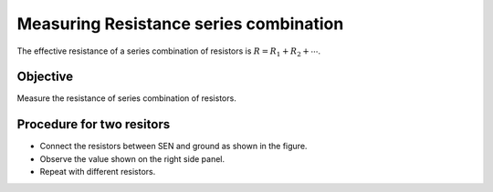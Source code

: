 Measuring Resistance series combination
=======================================

The effective resistance of a series combination of resistors is :math:`R = R_1 + R_2 + ⋯`. 

Objective
---------

Measure the resistance of series combination of resistors.

.. image:: schematics/res-series.svg
   :width: 300px	   

Procedure for two resitors
--------------------------

-  Connect the resistors between SEN and ground as shown in the figure.
-  Observe the value shown on the right side panel.
-  Repeat with different resistors.
